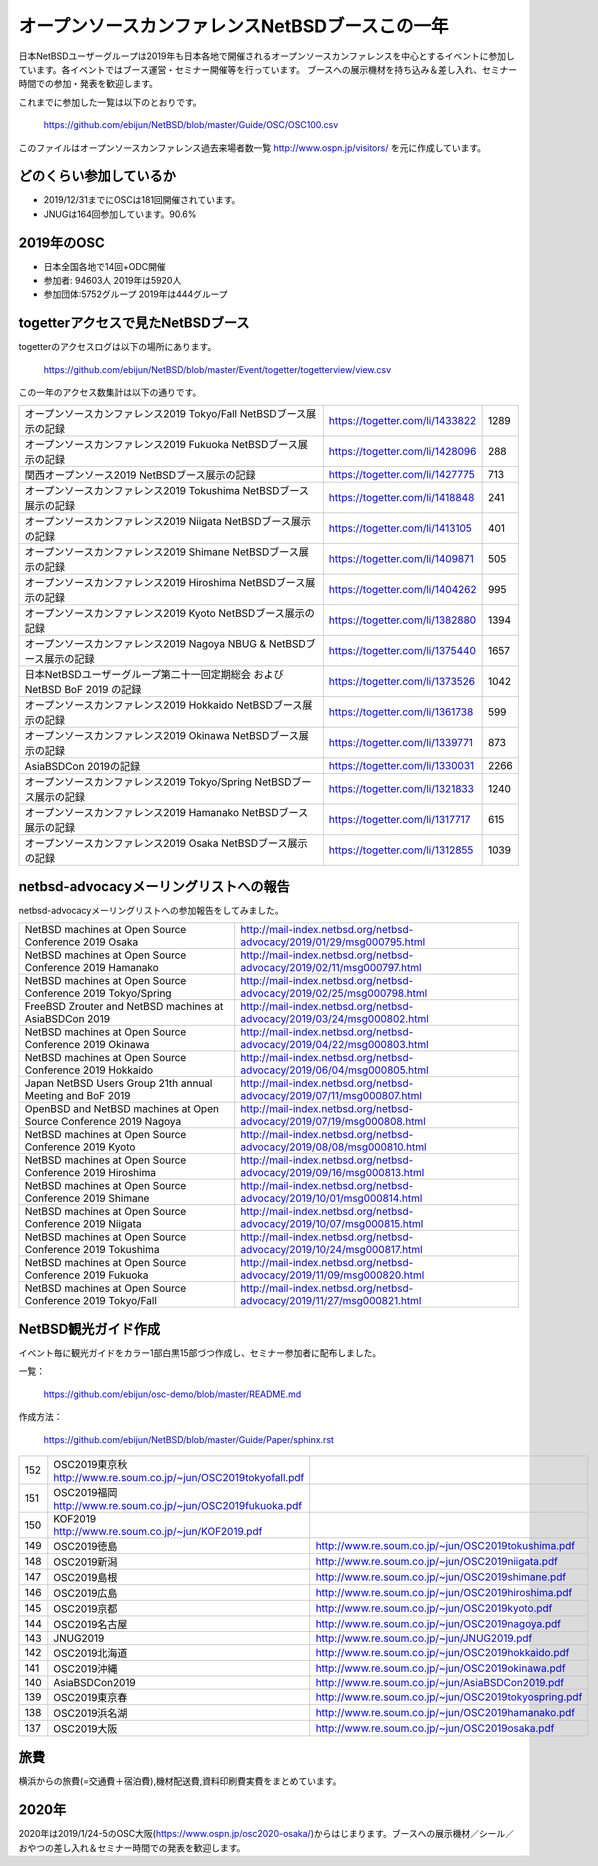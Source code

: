 .. 
 Copyright (c) 2013-2020 Jun Ebihara All rights reserved.
 Redistribution and use in source and binary forms, with or without
 modification, are permitted provided that the following conditions
 are met:
 1. Redistributions of source code must retain the above copyright
    notice, this list of conditions and the following disclaimer.
 2. Redistributions in binary form must reproduce the above copyright
    notice, this list of conditions and the following disclaimer in the
    documentation and/or other materials provided with the distribution.
 THIS SOFTWARE IS PROVIDED BY THE AUTHOR ``AS IS'' AND ANY EXPRESS OR
 IMPLIED WARRANTIES, INCLUDING, BUT NOT LIMITED TO, THE IMPLIED WARRANTIES
 OF MERCHANTABILITY AND FITNESS FOR A PARTICULAR PURPOSE ARE DISCLAIMED.
 IN NO EVENT SHALL THE AUTHOR BE LIABLE FOR ANY DIRECT, INDIRECT,
 INCIDENTAL, SPECIAL, EXEMPLARY, OR CONSEQUENTIAL DAMAGES (INCLUDING, BUT
 NOT LIMITED TO, PROCUREMENT OF SUBSTITUTE GOODS OR SERVICES; LOSS OF USE,
 DATA, OR PROFITS; OR BUSINESS INTERRUPTION) HOWEVER CAUSED AND ON ANY
 THEORY OF LIABILITY, WHETHER IN CONTRACT, STRICT LIABILITY, OR TORT
 (INCLUDING NEGLIGENCE OR OTHERWISE) ARISING IN ANY WAY OUT OF THE USE OF
 THIS SOFTWARE, EVEN IF ADVISED OF THE POSSIBILITY OF SUCH DAMAGE.

===========================================
オープンソースカンファレンスNetBSDブースこの一年
===========================================

日本NetBSDユーザーグループは2019年も日本各地で開催されるオープンソースカンファレンスを中心とするイベントに参加しています。各イベントではブース運営・セミナー開催等を行っています。
ブースへの展示機材を持ち込み＆差し入れ、セミナー時間での参加・発表を歓迎します。

これまでに参加した一覧は以下のとおりです。

  https://github.com/ebijun/NetBSD/blob/master/Guide/OSC/OSC100.csv


このファイルはオープンソースカンファレンス過去来場者数一覧 http://www.ospn.jp/visitors/ を元に作成しています。


どのくらい参加しているか
-------------------------

- 2019/12/31までにOSCは181回開催されています。
- JNUGは164回参加しています。90.6%

2019年のOSC
--------------

- 日本全国各地で14回+ODC開催 
- 参加者: 94603人 2019年は5920人　
- 参加団体:5752グループ 2019年は444グループ 

.. csv-table::
 :widths: 10 40 10 20 30 30

 回数,イベント,日付,参加者,参加グループ,参加したら1
 168,"2019 Osaka","1/25-26",350,30,1
 169,"2019 Hamanako","2/11",150,25,1
 170,"2019 Tokyo/Spring","2/23-24",1010,68,1
 171,"2019 Okinawa","4/20",100,11,1
 172,"2019 Hokkaido","5/31-6/1",720,54,1
 173,"2019 Nagoya","7/13",500,29,1
 174,"2019 Kyoto","8/2-3",760,50,1
 ,"2019 ODC Tokyo","8/24",300,6,"参加"
 175,"2019 Hiroshima","9/15",200,19,1
 176,,"2019 Shimane","9/28",150,19,1
 177,,"2019 Niigata","10/5",50,15,1
 178,,"2019.Enterprise","10/10",250,7,
 179,,"2019 Tokushima","10/19",200,24,1
 180,,"2019 Fukuoka","11/9",350,24,1
 181,,"2019 Tokyo/Fall","11/23-24",830,63,1

togetterアクセスで見たNetBSDブース
-----------------------------------
togetterのアクセスログは以下の場所にあります。

  https://github.com/ebijun/NetBSD/blob/master/Event/togetter/togetterview/view.csv

この一年のアクセス数集計は以下の通りです。

.. csv-table::
 :widths: 120 60 10

 オープンソースカンファレンス2019 Tokyo/Fall NetBSDブース展示の記録,https://togetter.com/li/1433822,1289
 オープンソースカンファレンス2019 Fukuoka NetBSDブース展示の記録,https://togetter.com/li/1428096,288
 関西オープンソース2019 NetBSDブース展示の記録,https://togetter.com/li/1427775,713
 オープンソースカンファレンス2019 Tokushima NetBSDブース展示の記録,https://togetter.com/li/1418848,241
 オープンソースカンファレンス2019 Niigata NetBSDブース展示の記録,https://togetter.com/li/1413105,401
 オープンソースカンファレンス2019 Shimane NetBSDブース展示の記録,https://togetter.com/li/1409871,505
 オープンソースカンファレンス2019 Hiroshima NetBSDブース展示の記録,https://togetter.com/li/1404262,995
 オープンソースカンファレンス2019 Kyoto NetBSDブース展示の記録,https://togetter.com/li/1382880,1394
 オープンソースカンファレンス2019 Nagoya NBUG & NetBSDブース展示の記録,https://togetter.com/li/1375440,1657
 日本NetBSDユーザーグループ第二十一回定期総会 および NetBSD BoF 2019 の記録,https://togetter.com/li/1373526,1042
 オープンソースカンファレンス2019 Hokkaido NetBSDブース展示の記録,https://togetter.com/li/1361738,599
 オープンソースカンファレンス2019 Okinawa NetBSDブース展示の記録,https://togetter.com/li/1339771,873
 AsiaBSDCon 2019の記録,https://togetter.com/li/1330031,2266
 オープンソースカンファレンス2019 Tokyo/Spring NetBSDブース展示の記録,https://togetter.com/li/1321833,1240
 オープンソースカンファレンス2019 Hamanako NetBSDブース展示の記録,https://togetter.com/li/1317717,615
 オープンソースカンファレンス2019 Osaka NetBSDブース展示の記録,https://togetter.com/li/1312855,1039

netbsd-advocacyメーリングリストへの報告
--------------------------------------------

netbsd-advocacyメーリングリストへの参加報告をしてみました。

.. csv-table::

 NetBSD machines at Open Source Conference 2019 Osaka,http://mail-index.netbsd.org/netbsd-advocacy/2019/01/29/msg000795.html
 NetBSD machines at Open Source Conference 2019 Hamanako,http://mail-index.netbsd.org/netbsd-advocacy/2019/02/11/msg000797.html
 NetBSD machines at Open Source Conference 2019 Tokyo/Spring,http://mail-index.netbsd.org/netbsd-advocacy/2019/02/25/msg000798.html
 FreeBSD Zrouter and NetBSD machines at AsiaBSDCon 2019,http://mail-index.netbsd.org/netbsd-advocacy/2019/03/24/msg000802.html
 NetBSD machines at Open Source Conference 2019 Okinawa,http://mail-index.netbsd.org/netbsd-advocacy/2019/04/22/msg000803.html
 NetBSD machines at Open Source Conference 2019 Hokkaido,http://mail-index.netbsd.org/netbsd-advocacy/2019/06/04/msg000805.html
 Japan NetBSD Users Group 21th annual Meeting and BoF 2019,http://mail-index.netbsd.org/netbsd-advocacy/2019/07/11/msg000807.html
 OpenBSD and NetBSD machines at Open Source Conference 2019 Nagoya,http://mail-index.netbsd.org/netbsd-advocacy/2019/07/19/msg000808.html
 NetBSD machines at Open Source Conference 2019 Kyoto,http://mail-index.netbsd.org/netbsd-advocacy/2019/08/08/msg000810.html
 NetBSD machines at Open Source Conference 2019 Hiroshima,http://mail-index.netbsd.org/netbsd-advocacy/2019/09/16/msg000813.html
 NetBSD machines at Open Source Conference 2019 Shimane,http://mail-index.netbsd.org/netbsd-advocacy/2019/10/01/msg000814.html
 NetBSD machines at Open Source Conference 2019 Niigata,http://mail-index.netbsd.org/netbsd-advocacy/2019/10/07/msg000815.html
 NetBSD machines at Open Source Conference 2019 Tokushima,http://mail-index.netbsd.org/netbsd-advocacy/2019/10/24/msg000817.html
 NetBSD machines at Open Source Conference 2019 Fukuoka,http://mail-index.netbsd.org/netbsd-advocacy/2019/11/09/msg000820.html
 NetBSD machines at Open Source Conference 2019 Tokyo/Fall,http://mail-index.netbsd.org/netbsd-advocacy/2019/11/27/msg000821.html

NetBSD観光ガイド作成
------------------------

イベント毎に観光ガイドをカラー1部白黒15部づつ作成し、セミナー参加者に配布しました。

一覧：

 https://github.com/ebijun/osc-demo/blob/master/README.md


作成方法： 

 https://github.com/ebijun/NetBSD/blob/master/Guide/Paper/sphinx.rst

.. csv-table::
 :widths: 10 20 100

 152,OSC2019東京秋 http://www.re.soum.co.jp/~jun/OSC2019tokyofall.pdf
 151,OSC2019福岡 http://www.re.soum.co.jp/~jun/OSC2019fukuoka.pdf
 150,KOF2019    http://www.re.soum.co.jp/~jun/KOF2019.pdf
 149,OSC2019徳島,http://www.re.soum.co.jp/~jun/OSC2019tokushima.pdf
 148,OSC2019新潟,http://www.re.soum.co.jp/~jun/OSC2019niigata.pdf
 147,OSC2019島根,http://www.re.soum.co.jp/~jun/OSC2019shimane.pdf
 146,OSC2019広島,http://www.re.soum.co.jp/~jun/OSC2019hiroshima.pdf
 145,OSC2019京都,http://www.re.soum.co.jp/~jun/OSC2019kyoto.pdf
 144,OSC2019名古屋,http://www.re.soum.co.jp/~jun/OSC2019nagoya.pdf
 143,JNUG2019,http://www.re.soum.co.jp/~jun/JNUG2019.pdf
 142,OSC2019北海道,http://www.re.soum.co.jp/~jun/OSC2019hokkaido.pdf
 141,OSC2019沖縄,http://www.re.soum.co.jp/~jun/OSC2019okinawa.pdf
 140,AsiaBSDCon2019,http://www.re.soum.co.jp/~jun/AsiaBSDCon2019.pdf
 139,OSC2019東京春,http://www.re.soum.co.jp/~jun/OSC2019tokyospring.pdf
 138,OSC2019浜名湖,http://www.re.soum.co.jp/~jun/OSC2019hamanako.pdf
 137,OSC2019大阪,http://www.re.soum.co.jp/~jun/OSC2019osaka.pdf

旅費
--------

横浜からの旅費(=交通費＋宿泊費),機材配送費,資料印刷費実費をまとめています。

.. csv-table::
 :widths: 10 50 30 20 20
 
 月,イベント,旅費,機材配送
 2019/1,OSC大阪,26080,1469
 2019/2,OSC浜名湖,17250,2672
 2019/2,OSC東京春,1284,1361
 2019/4,OSC沖縄,36200,4782
 2019/5,OSC北海道,31200,3586
 2019/7,OSC名古屋,18710,2622
 2019/8,OSC京都,31400,1469
 2019/9,OSC広島,38650,1577
 2019/9,OSC島根,50105,
 2019/10,OSC新潟,17740,
 2019/10,OSC徳島,30000,3220
 2019/11,KOF&OSC福岡,53520,
 2019/11,OSC東京,1308,

2020年
-------------

2020年は2019/1/24-5のOSC大阪(https://www.ospn.jp/osc2020-osaka/)からはじまります。ブースへの展示機材／シール／おやつの差し入れ＆セミナー時間での発表を歓迎します。

